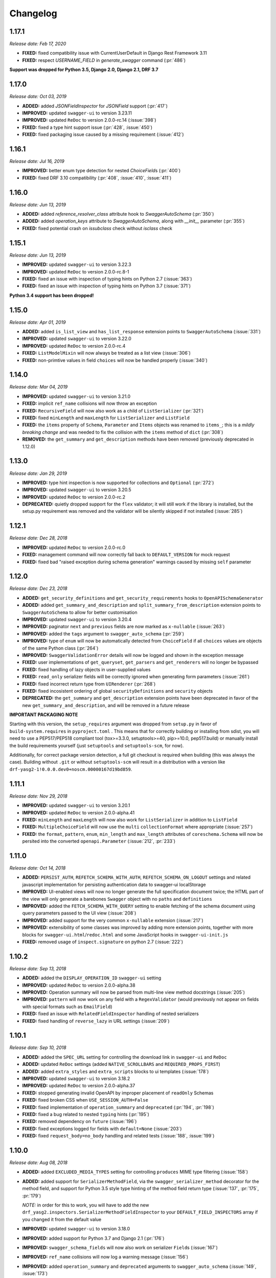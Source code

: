 #########
Changelog
#########


**********
**1.17.1**
**********

*Release date: Feb 17, 2020*

- **FIXED:** fixed compatibility issue with CurrentUserDefault in Django Rest Framework 3.11
- **FIXED:** respect `USERNAME_FIELD` in `generate_swagger` command (:pr:`486`)

**Support was dropped for Python 3.5, Django 2.0, Django 2.1, DRF 3.7**

**********
**1.17.0**
**********

*Release date: Oct 03, 2019*

- **ADDED:** added `JSONFieldInspector` for `JSONField` support (:pr:`417`)
- **IMPROVED:** updated ``swagger-ui`` to version 3.23.11
- **IMPROVED:** updated ``ReDoc`` to version 2.0.0-rc.14 (:issue:`398`)
- **FIXED:** fixed a type hint support issue (:pr:`428`, :issue:`450`)
- **FIXED:** fixed packaging issue caused by a missing requirement (:issue:`412`)

**********
**1.16.1**
**********

*Release date: Jul 16, 2019*

- **IMPROVED:** better enum type detection for nested `ChoiceField`\ s (:pr:`400`)
- **FIXED:** fixed DRF 3.10 compatibility (:pr:`408`, :issue:`410`, :issue:`411`)

**********
**1.16.0**
**********

*Release date: Jun 13, 2019*

- **ADDED:** added `reference_resolver_class` attribute hook to `SwaggerAutoSchema` (:pr:`350`)
- **ADDED:** added `operation_keys` attribute to `SwaggerAutoSchema`, along with `__init__` parameter (:pr:`355`)
- **FIXED:** fixed potential crash on `issubclass` check without `isclass` check

**********
**1.15.1**
**********

*Release date: Jun 13, 2019*

- **IMPROVED:** updated ``swagger-ui`` to version 3.22.3
- **IMPROVED:** updated ``ReDoc`` to version 2.0.0-rc.8-1
- **FIXED:** fixed an issue with inspection of typing hints on Python 2.7 (:issue:`363`)
- **FIXED:** fixed an issue with inspection of typing hints on Python 3.7 (:issue:`371`)

**Python 3.4 support has been dropped!**

**********
**1.15.0**
**********

*Release date: Apr 01, 2019*

- **ADDED:** added ``is_list_view`` and ``has_list_response`` extension points to ``SwaggerAutoSchema`` (:issue:`331`)
- **IMPROVED:** updated ``swagger-ui`` to version 3.22.0
- **IMPROVED:** updated ``ReDoc`` to version 2.0.0-rc.4
- **FIXED:** ``ListModelMixin`` will now always be treated as a list view (:issue:`306`)
- **FIXED:** non-primtive values in field ``choices`` will now be handled properly (:issue:`340`)

**********
**1.14.0**
**********

*Release date: Mar 04, 2019*

- **IMPROVED:** updated ``swagger-ui`` to version 3.21.0
- **FIXED:** implicit ``ref_name`` collisions will now throw an exception
- **FIXED:** ``RecursiveField`` will now also work as a child of ``ListSerializer`` (:pr:`321`)
- **FIXED:** fixed ``minLength`` and ``maxLength`` for ``ListSerializer`` and ``ListField``
- **FIXED:** the ``items`` property of ``Schema``, ``Parameter`` and ``Items`` objects was renamed to ``items_``; this
  is a *mildly breaking change* and was needed to fix the collision with the ``items`` method of ``dict`` (:pr:`308`)
- **REMOVED:** the ``get_summary`` and ``get_description`` methods have been removed (previously deprecated in 1.12.0)

**********
**1.13.0**
**********

*Release date: Jan 29, 2019*

- **IMPROVED:** type hint inspection is now supported for collections and ``Optional`` (:pr:`272`)
- **IMPROVED:** updated ``swagger-ui`` to version 3.20.5
- **IMPROVED:** updated ``ReDoc`` to version 2.0.0-rc.2
- **DEPRECATED:** quietly dropped support for the ``flex`` validator; it will still work if the library is installed,
  but the setup.py requirement was removed and the validator will be silently skipped if not installed (:issue:`285`)

**********
**1.12.1**
**********

*Release date: Dec 28, 2018*

- **IMPROVED:** updated ``ReDoc`` to version 2.0.0-rc.0
- **FIXED:** management command will now correctly fall back to ``DEFAULT_VERSION`` for mock request
- **FIXED:** fixed bad "raised exception during schema generation" warnings caused by missing ``self`` parameter

**********
**1.12.0**
**********

*Release date: Dec 23, 2018*

- **ADDED:** ``get_security_definitions`` and ``get_security_requirements`` hooks to ``OpenAPISchemaGenerator``
- **ADDED:** added ``get_summary_and_description`` and ``split_summary_from_description`` extension points to
  ``SwaggerAutoSchema`` to allow for better customisation
- **IMPROVED:** updated ``swagger-ui`` to version 3.20.4
- **IMPROVED:** paginator ``next`` and ``previous`` fields are now marked as ``x-nullable`` (:issue:`263`)
- **IMPROVED:** added the ``tags`` argument to ``swagger_auto_schema`` (:pr:`259`)
- **IMPROVED:** type of ``enum`` will now be automatically detected from ``ChoiceField`` if all ``choices`` values
  are objects of the same Python class (:pr:`264`)
- **IMPROVED:** ``SwaggerValidationError`` details will now be logged and shown in the exception message
- **FIXED:** user implementations of ``get_queryset``, ``get_parsers`` and ``get_renderers`` will no longer be bypassed
- **FIXED:** fixed handling of lazy objects in user-supplied values
- **FIXED:** ``read_only`` serializer fields will be correctly ignored when generating form parameters (:issue:`261`)
- **FIXED:** fixed incorrect return type from ``UIRenderer`` (:pr:`268`)
- **FIXED:** fixed incosistent ordering of global ``securityDefinitions`` and ``security`` objects
- **DEPRECATED:** the ``get_summary`` and ``get_description`` extension points have been deprecated in favor of the
  new ``get_summary_and_description``, and will be removed in a future release

**IMPORTANT PACKAGING NOTE**

Starting with this version, the ``setup_requires`` argument was dropped from ``setup.py`` in favor of
``build-system.requires`` in ``pyproject.toml`` . This means that for correctly building or installing from sdist,
you will need to use a PEP517/PEP518 compliant tool (tox>=3.3.0, setuptools>=40, pip>=10.0, pep517.build) or manually
install the build requirements yourself (just ``setuptools`` and ``setuptools-scm``, for now).

Additionally, for correct package version detection, a full git checkout is required when building (this was always the
case). Building without ``.git`` or without ``setuptools-scm`` will result in a distribution with a version like
``drf-yasg2-1!0.0.0.dev0+noscm.00000167d19bd859``.

**********
**1.11.1**
**********

*Release date: Nov 29, 2018*

- **IMPROVED:** updated ``swagger-ui`` to version 3.20.1
- **IMPROVED:** updated ``ReDoc`` to version 2.0.0-alpha.41
- **FIXED:** ``minLength`` and ``maxLength`` will now also work for ``ListSerializer`` in addition to ``ListField``
- **FIXED:** ``MultipleChoiceField`` will now use the ``multi`` ``collectionFormat`` where appropriate (:issue:`257`)
- **FIXED:** the ``format``, ``pattern``, ``enum``, ``min_length`` and ``max_length`` attributes of
  ``coreschema.Schema`` will now be persited into the converted ``openapi.Parameter`` (:issue:`212`, :pr:`233`)

**********
**1.11.0**
**********

*Release date: Oct 14, 2018*

- **ADDED:** ``PERSIST_AUTH``, ``REFETCH_SCHEMA_WITH_AUTH``, ``REFETCH_SCHEMA_ON_LOGOUT``
  settings and related javascript implementation for persisting authentication data to swagger-ui localStorage
- **IMPROVED:** UI-enabled views will now no longer generate the full specification document twice; the HTML part
  of the view will only generate a barebones ``Swagger`` object with no ``paths`` and ``definitions``
- **IMPROVED:** added the ``FETCH_SCHEMA_WITH_QUERY`` setting to enable fetching of the schema document using
  query parameters passed to the UI view (:issue:`208`)
- **IMPROVED:** added support for the very common ``x-nullable`` extension (:issue:`217`)
- **IMPROVED:** extensibility of some classes was improved by adding more extension points, together with more blocks
  for ``swagger-ui.html``/``redoc.html`` and some JavaScript hooks in ``swagger-ui-init.js``
- **FIXED:** removed usage of ``inspect.signature`` on python 2.7 (:issue:`222`)

**********
**1.10.2**
**********

*Release date: Sep 13, 2018*

- **ADDED:** added the ``DISPLAY_OPERATION_ID`` ``swagger-ui`` setting
- **IMPROVED:** updated ``ReDoc`` to version 2.0.0-alpha.38
- **IMPROVED:** Operation summary will now be parsed from multi-line view method docstrings (:issue:`205`)
- **IMPROVED:** ``pattern`` will now work on any field with a ``RegexValidator``
  (would previously not appear on fields with special formats such as ``EmailField``)
- **FIXED:** fixed an issue with ``RelatedFieldInspector`` handling of nested serializers
- **FIXED:** fixed handling of ``reverse_lazy`` in URL settings (:issue:`209`)

**********
**1.10.1**
**********

*Release date: Sep 10, 2018*

- **ADDED:** added the ``SPEC_URL`` setting for controlling the download link in ``swagger-ui`` and ``ReDoc``
- **ADDED:** updated ``ReDoc`` settings (added ``NATIVE_SCROLLBARS`` and ``REQUIRED_PROPS_FIRST``)
- **ADDED:** added ``extra_styles`` and ``extra_scripts`` blocks to ui templates (:issue:`178`)
- **IMPROVED:** updated ``swagger-ui`` to version 3.18.2
- **IMPROVED:** updated ``ReDoc`` to version 2.0.0-alpha.37
- **FIXED:** stopped generating invalid OpenAPI by improper placement of ``readOnly`` Schemas
- **FIXED:** fixed broken CSS when ``USE_SESSION_AUTH=False``
- **FIXED:** fixed implementation of ``operation_summary`` and ``deprecated`` (:pr:`194`, :pr:`198`)
- **FIXED:** fixed a bug related to nested ``typing`` hints (:pr:`195`)
- **FIXED:** removed dependency on ``future`` (:issue:`196`)
- **FIXED:** fixed exceptions logged for fields with ``default=None`` (:issue:`203`)
- **FIXED:** fixed ``request_body=no_body`` handling and related tests (:issue:`188`, :issue:`199`)


**********
**1.10.0**
**********

*Release date: Aug 08, 2018*

- **ADDED:** added ``EXCLUDED_MEDIA_TYPES`` setting for controlling ``produces`` MIME type filtering (:issue:`158`)
- **ADDED:** added support for ``SerializerMethodField``, via the ``swagger_serializer_method`` decorator for the
  method field, and support for Python 3.5 style type hinting of the method field return type
  (:issue:`137`, :pr:`175`, :pr:`179`)

  *NOTE:* in order for this to work, you will have to add the new ``drf_yasg2.inspectors.SerializerMethodFieldInspector``
  to your ``DEFAULT_FIELD_INSPECTORS`` array if you changed it from the default value

- **IMPROVED:** updated ``swagger-ui`` to version 3.18.0
- **IMPROVED:** added support for Python 3.7 and Django 2.1 (:pr:`176`)
- **IMPROVED:** ``swagger_schema_fields`` will now also work on serializer ``Field``\ s (:issue:`167`)
- **IMPROVED:** ``ref_name`` collisions will now log a warning message (:issue:`156`)
- **IMPROVED:** added ``operation_summary`` and ``deprecated`` arguments to ``swagger_auto_schema``
  (:issue:`149`, :issue:`173`)
- **FIXED:** made ``swagger_auto_schema`` work with DRF 3.9 ``@action`` mappings (:issue:`177`)

*********
**1.9.2**
*********

*Release date: Aug 03, 2018*

- **IMPROVED:** updated ``swagger-ui`` to version 3.17.6
- **IMPROVED:** updated ``ReDoc`` to version 2.0.0-alpha.32
- **IMPROVED:** added ``--api-version`` argument to the ``generate_swagger`` management command (:pr:`170`)
- **FIXED:** corrected various documentation typos (:pr:`160`, :pr:`162`, :issue:`171`, :pr:`172`)
- **FIXED:** made ``generate_swagger`` work for projects without authentication (:pr:`161`)
- **FIXED:** fixed ``SafeText`` interaction with YAML codec (:issue:`159`)

*********
**1.9.1**
*********

*Release date: Jun 30, 2018*

- **IMPROVED:** added a ``swagger_fake_view`` marker to more easily detect mock views in view methods;
  ``getattr(self, 'swagger_fake_view', False)`` inside a view method like ``get_serializer_class`` will tell you if the
  view instance is being used for swagger schema introspection (:issue:`154`)
- **IMPROVED:** updated ``swagger-ui`` to version 3.17.1
- **IMPROVED:** updated ``ReDoc`` to version 2.0.0-alpha.25
- **FIXED:** fixed wrong handling of duplicate urls in urlconf (:pr:`155`)
- **FIXED:** fixed crash when passing ``None`` as a response override (:issue:`148`)

*********
**1.9.0**
*********

*Release date: Jun 16, 2018*

- **ADDED:** added ``DEFAULT_GENERATOR_CLASS`` setting and ``--generator-class`` argument to the ``generate_swagger``
  management command (:issue:`140`)
- **FIXED:** fixed wrongly required ``'count'`` response field on ``CursorPagination`` (:issue:`141`)
- **FIXED:** fixed some cases where ``swagger_schema_fields`` would not be handlded (:pr:`142`)
- **FIXED:** fixed crash when encountering ``coreapi.Fields``\ s without a ``schema`` (:issue:`143`)

*********
**1.8.0**
*********

*Release date: Jun 01, 2018*

- **ADDED:** added a :ref:`swagger_schema_fields <swagger_schema_fields>` field on serializer ``Meta`` classes for
  customizing schema generation (:issue:`132`, :pr:`134`)
- **FIXED:** error responses from schema views are now rendered with ``JSONRenderer`` instead of throwing
  confusing errors (:pr:`130`, :issue:`58`)
- **FIXED:** ``readOnly`` schema fields will now no longer be marked as ``required`` (:pr:`133`)

*********
**1.7.4**
*********

*Release date: May 14, 2018*

- **IMPROVED:** updated ``swagger-ui`` to version 3.14.2
- **IMPROVED:** updated ``ReDoc`` to version 2.0.0-alpha.20
- **FIXED:** ignore ``None`` return from ``get_operation`` to avoid empty ``Path`` objects in output
- **FIXED:** request body is now allowed on ``DELETE`` endpoints (:issue:`118`)

*********
**1.7.3**
*********

*Release date: May 12, 2018*

- **FIXED:** views whose ``__init__`` methods throw exceptions will now be ignored during endpoint enumeration

*********
**1.7.2**
*********

*Release date: May 12, 2018*

- **FIXED:** fixed generation of default ``SECURITY_REQUIREMENTS`` to match documented behaviour
- **FIXED:** ordering of ``SECURITY_REQUIREMENTS`` and ``SECURITY_DEFINITIONS`` is now stable

*********
**1.7.1**
*********

*Release date: May 05, 2018*

- **IMPROVED:** updated ``swagger-ui`` to version 3.14.1
- **IMPROVED:** set ``swagger-ui`` ``showCommonExtensions`` to ``True`` by default and add
  ``SHOW_COMMON_EXTENSIONS`` setting key
- **IMPROVED:** set ``min_length=1`` when ``allow_blank=False`` (:pr:`112`, thanks to :ghuser:`elnappo`)
- **FIXED:** made documentation ordering of ``SwaggerDict`` extra attributes stable

*********
**1.7.0**
*********

*Release date: Apr 27, 2018*

- **ADDED:** added integration with `djangorestframework-recursive <https://github.com/heywbj/django-rest-framework-recursive>`_
  (:issue:`109`, :pr:`110`, thanks to :ghuser:`rsichny`)

  *NOTE:* in order for this to work, you will have to add the new ``drf_yasg2.inspectors.RecursiveFieldInspector`` to
  your ``DEFAULT_FIELD_INSPECTORS`` array if you changed it from the default value

- **FIXED:** ``SchemaRef`` now supports cyclical references via the ``ignore_unresolved`` argument

*********
**1.6.2**
*********

*Release date: Apr 25, 2018*

- **IMPROVED:** updated ``swagger-ui`` to version 3.13.6
- **IMPROVED:** switched ``ReDoc`` to version 2.0.0-alpha.17 (was 1.21.2); fixes :issue:`107`
- **FIXED:** made documentation ordering of parameters stable for urls with multiple parameters (:issue:`105`, :pr:`106`)
- **FIXED:** fixed crash when using a model ``ChoiceField`` of unknown child type

*********
**1.6.1**
*********

*Release date: Apr 01, 2018*

- **ADDED:** added ``SUPPORTED_SUBMIT_METHODS`` ``swagger-ui`` setting

*********
**1.6.0**
*********

*Release date: Mar 24, 2018*

- **IMPROVED:** ``OAUTH2_REDIRECT_URL`` will now default to the built in ``oauth2-redirect.html`` file

*********
**1.5.1**
*********

*Release date: Mar 18, 2018*

- **IMPROVED:** updated ``swagger-ui`` to version 3.13.0
- **FIXED:** fixed a crash caused by ``serializers.OneToOneRel`` (:pr:`81`, thanks to :ghuser:`ko-pp`)

*********
**1.5.0**
*********

*Release date: Mar 12, 2018*

- **IMPROVED:** ``serializers.HiddenField`` are now hidden (:issue:`78`, :pr:`79`, thanks to :ghuser:`therefromhere`)

  *NOTE:* in order for this to work, you will have to add the new ``drf_yasg2.inspectors.HiddenFieldInspector`` to your
  ``DEFAULT_FIELD_INSPECTORS`` array if you changed it from the default value

- **IMPROVED:** type of model field is now detected for ``serializers.SlugRelatedField`` with ``read_only=True``
  (:issue:`82`, :pr:`83`, thanks to :ghuser:`therefromhere`)

*********
**1.4.7**
*********

*Release date: Mar 05, 2018*

- **FIXED:** prevent crashes caused by attempting to delete object attributes which do not exist in the first place
  (:issue:`76`)

*********
**1.4.6**
*********

*Release date: Mar 05, 2018*

- **IMPROVED:** updated ``swagger-ui`` to version 3.12.0
- **IMPROVED:** updated ``ReDoc`` to version 1.21.2

*********
**1.4.5**
*********

*Release date: Mar 05, 2018*

- **FIXED:** fixed an issue with modification of ``swagger_auto_schema`` arguments in-place during introspection, which
  would sometimes cause an incomplete Swagger document to be generated after the first pass (:issue:`74`, :pr:`75`)

*********
**1.4.4**
*********

*Release date: Feb 26, 2018*

- **IMPROVED:** ``type`` for ``ChoiceField`` generated by a ``ModelSerializer`` from a model field with ``choices=...``
  will now be set according to the associated model field (:issue:`69`)
- **FIXED:** ``lookup_field`` and ``lookup_value_regex`` on the same ``ViewSet``  will no longer trigger an exception
  (:issue:`68`)

*********
**1.4.3**
*********

*Release date: Feb 22, 2018*

- **FIXED:** added a missing assignment that would cause the ``default`` argument to ``openapi.Parameter.__init__`` to
  be ignored

*********
**1.4.2**
*********

*Release date: Feb 22, 2018*

- **FIXED:** fixed a bug that causes a ``ModelViewSet`` generated from models with nested ``ForeignKey`` to output
  models named ``Nested`` into the ``definitions`` section (:issue:`59`, :pr:`65`)
- **FIXED:** ``Response`` objects without a ``schema`` are now properly handled when passed through
  ``swagger_auto_schema`` (:issue:`66`)

*********
**1.4.1**
*********

*Release date: Feb 21, 2018*

- **FIXED:** the ``coerce_to_string`` is now respected when setting the type, default value and min/max values of
  ``DecimalField`` in the OpenAPI schema (:issue:`62`)
- **FIXED:** error responses from web UI views are now rendered with ``TemplateHTMLRenderer`` instead of throwing
  confusing errors (:issue:`58`)
- **IMPROVED:** updated ``swagger-ui`` to version 3.10.0
- **IMPROVED:** updated ``ReDoc`` to version 1.21.0

*********
**1.4.0**
*********

*Release date: Feb 04, 2018*

- **ADDED:** added settings for OAuth2 client configuration in ``swagger-ui`` (:issue:`53`)
- **IMPROVED:** updated ``swagger-ui`` to version 3.9.3

*********
**1.3.1**
*********

*Release date: Jan 24, 2018*

- **FIXED:** fixed a bug that would sometimes cause endpoints to wrongly be output as form operations (:issue:`50`)
- **IMPROVED:** added generation of ``produces`` based on renderer classes
- **IMPROVED:** added generation of top-level ``consumes`` and ``produces`` based on
  ``DEFAULT_PARSER_CLASSES`` and ``DEFAULT_RENDERER_CLASSES`` (:issue:`48`)

*********
**1.3.0**
*********

*Release date: Jan 23, 2018*

- **ADDED:** security requirements are now correctly set and can be customized; this should fix problems related
  to authentication in ``swagger-ui`` Try it out!  (:issue:`50`, :pr:`54`)
- **IMPROVED:** updated ``swagger-ui`` to version 3.9.2
- **IMPROVED:** updated ``ReDoc`` to version 1.20.0
- **FIXED:** fixed an exception caused by a warning in get_path_from_regex (:pr:`49`, thanks to :ghuser:`blueyed`)

*********
**1.2.2**
*********

*Release date: Jan 12, 2018*

- **FIXED:** djangorestframework>=3.7.7 is now required because of breaking changes
  (:issue:`44`, :pr:`45`, thanks to :ghuser:`h-hirokawa`)

*********
**1.2.1**
*********

*Release date: Jan 12, 2018*

- Fixed deployment issues

*********
**1.2.0**
*********

*Release date: Jan 12, 2018 (missing from PyPI due to deployment issues)*

- **ADDED:** ``basePath`` is now generated by taking into account the ``SCRIPT_NAME`` variable and the
  longest common prefix of API urls (:issue:`37`, :pr:`42`)
- **IMPROVED:** removed inline scripts and styles from bundled HTML templates to increase CSP compatibility
- **IMPROVED:** improved validation errors and added more assertion sanity checks (:issue:`37`, :issue:`40`)
- **IMPROVED:** improved handling of NamespaceVersioning by excluding endpoints of differing versions
  (i.e. when accesing the schema view for v1, v2 endpoints will not be included in swagger)

*********
**1.1.3**
*********

*Release date: Jan 02, 2018*

- **FIXED:** schema view cache will now always ``Vary`` on the ``Cookie`` and ``Authentication`` (the
  ``Vary`` header was previously only added if ``public`` was set to ``True``) - this fixes issues related to Django
  authentication in ``swagger-ui`` and ``CurrentUserDefault`` values in the schema

*********
**1.1.2**
*********

*Release date: Jan 01, 2018*

- **IMPROVED:** updated ``swagger-ui`` to version 3.8.1
- **IMPROVED:** removed some unneeded static files

*********
**1.1.1**
*********

*Release date: Dec 27, 2017*

- **ADDED:** :ref:`generate_swagger management command <management-command>`
  (:issue:`29`, :pr:`31`, thanks to :ghuser:`beaugunderson`)
- **FIXED:** fixed improper generation of ``\Z`` regex tokens - will now be repalced by ``$``

*********
**1.1.0**
*********

*Release date: Dec 27, 2017*

- **ADDED:** added support for APIs versioned with ``URLPathVersioning`` or ``NamespaceVersioning``
- **ADDED:** added ability to recursively customize schema generation
  :ref:`using pluggable inspector classes <custom-spec-inspectors>`
- **ADDED:** added ``operation_id`` parameter to :func:`@swagger_auto_schema <.swagger_auto_schema>`
- **ADDED:** integration with `djangorestframework-camel-case
  <https://github.com/vbabiy/djangorestframework-camel-case>`_ (:issue:`28`)
- **IMPROVED:** strings, arrays and integers will now have min/max validation attributes inferred from the
  field-level validators
- **FIXED:** fixed a bug that caused ``title`` to never be generated for Schemas; ``title`` is now correctly
  populated from the field's ``label`` property

*********
**1.0.6**
*********

*Release date: Dec 23, 2017*

- **FIXED:** Swagger UI "Try it out!" should now work with Django login
- **FIXED:** callable ``default`` values on serializer fields will now be properly called (:pr:`24`, :issue:`25`)
- **IMPROVED:** updated ``swagger-ui`` to version 3.8.0
- **IMPROVED:** ``PrimaryKeyRelatedField`` and ``SlugRelatedField`` will now have
  appropriate types based on the related model (:pr:`26`)
- **IMPROVED:** mock views will now have a bound request even with ``public=False`` (:pr:`23`)

*********
**1.0.5**
*********

*Release date: Dec 18, 2017*

- **FIXED:** fixed a crash caused by having read-only Serializers nested by reference
- **FIXED:** removed erroneous backslashes in paths when routes are generated using Django 2
  `path() <https://docs.djangoproject.com/en/2.0/ref/urls/#django.urls.path>`_
- **IMPROVED:** updated ``swagger-ui`` to version 3.7.0
- **IMPROVED:** ``FileField`` is now generated as an URL or file name in response Schemas
  (:pr:`21`, thanks to :ghuser:`h-hirokawa`)

*********
**1.0.4**
*********

*Release date: Dec 16, 2017*

- **FIXED:** fixed improper generation of YAML references
- **ADDED:** added ``query_serializer`` parameter to
  :func:`@swagger_auto_schema <.swagger_auto_schema>` (:issue:`16`, :pr:`17`)

*********
**1.0.3**
*********

*Release date: Dec 15, 2017*

- **FIXED:** fixed bug that caused schema views returned from cache to fail (:issue:`14`)
- **FIXED:** disabled automatic generation of response schemas for form operations to avoid confusing errors caused by
  attempting to shove file parameters into Schema objects

*********
**1.0.2**
*********

*Release date: Dec 13, 2017*

- First published version
